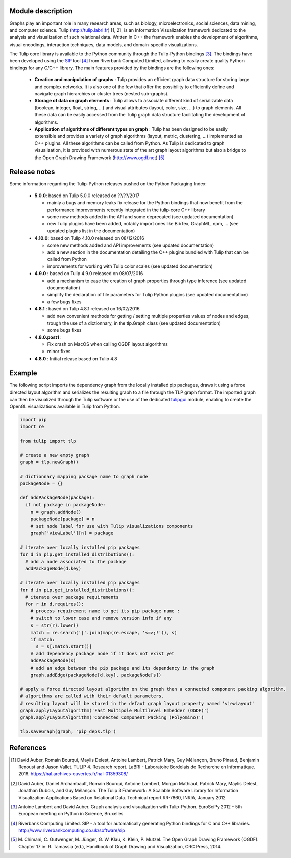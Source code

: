 Module description
==================

Graphs play an important role in many research areas, such as biology, microelectronics, social
sciences, data mining, and computer science. Tulip (http://tulip.labri.fr) [1, 2]_ is an
Information Visualization framework dedicated to the analysis and visualization of such relational
data. Written in C++ the framework enables the development of algorithms, visual encodings,
interaction techniques, data models, and domain-specific visualizations.

The Tulip core library is available to the Python community through the Tulip-Python
bindings [3]_. The bindings have been developed using the `SIP <https://pypi.python.org/pypi/SIP>`_
tool [4]_ from Riverbank Computed Limited, allowing to easily create quality Python bindings for any C/C++ library.
The main features provided by the bindings are the following ones:

  - **Creation and manipulation of graphs** :
    Tulip provides an efficient graph data structure for storing large and complex networks.
    It is also one of the few that offer the possibility to
    efficiently define and navigate graph hierarchies or cluster trees (nested sub-graphs).

  - **Storage of data on graph elements** :
    Tulip allows to associate different kind of serializable data (boolean, integer, float, string, ...)
    and visual attributes (layout, color, size, ...) to graph elements. All these data can be easily accessed
    from the Tulip graph data structure facilitating the development of algorithms.

  - **Application of algorithms of different types on graph** :
    Tulip has been designed to be easily extensible and provides a variety of graph algorithms (layout, metric, clustering, ...)
    implemented as C++ plugins. All these algorithms can be called from Python.
    As Tulip is dedicated to graph visualization, it is provided with numerous state of the art
    graph layout algorithms but also a bridge to the Open Graph Drawing Framework (http://www.ogdf.net) [5]_

Release notes
==============

Some information regarding the Tulip-Python releases pushed on the Python Packaging Index:

    * **5.0.0**: based on Tulip 5.0.0 released on ??/??/2017

      * mainly a bugs and memory leaks fix release for the Python bindings that now benefit from
        the performance improvements recently integrated in the tulip-core C++ library

      * some new methods added in the API and some deprecated (see updated documentation)

      * new Tulip plugins have been added, notably import ones like BibTex, GraphML, npm, ...
        (see updated plugins list in the documentation)


    * **4.10.0**: based on Tulip 4.10.0 released on 08/12/2016

      * some new methods added and API improvements (see updated documentation)

      * add a new section in the documentation detailing the C++ plugins bundled with Tulip that can be called from Python

      * improvements for working with Tulip color scales (see updated documentation)

    * **4.9.0** : based on Tulip 4.9.0 released on 08/07/2016

      * add a mechanism to ease the creation of graph properties through type inference (see updated documentation)

      * simplify the declaration of file parameters for Tulip Python plugins (see updated documentation)

      * a few bugs fixes

    * **4.8.1** : based on Tulip 4.8.1 released on 16/02/2016

      * add new convenient methods for getting / setting multiple properties values of nodes and edges,
        trough the use of a dictionnary, in the tlp.Graph class (see updated documentation)

      * some bugs fixes

    * **4.8.0.post1** :

      * Fix crash on MacOS when calling OGDF layout algorithms
      * minor fixes

    * **4.8.0** : Initial release based on Tulip 4.8

Example
=======

The following script imports the dependency graph from the locally installed pip packages, 
draws it using a force directed layout algorithm and serializes the resulting graph to a file
through the TLP graph format. The imported graph can then be visualized through the Tulip software
or the use of the dedicated `tulipgui <https://pypi.python.org/pypi/tulipgui-python>`_ module, 
enabling to create the OpenGL visualizations available in Tulip from Python.

.. code:: python

  import pip
  import re

  from tulip import tlp

  # create a new empty graph
  graph = tlp.newGraph()

  # dictionnary mapping package name to graph node
  packageNode = {}

  def addPackageNode(package):
    if not package in packageNode:
      n = graph.addNode()
      packageNode[package] = n
      # set node label for use with Tulip visualizations components
      graph['viewLabel'][n] = package

  # iterate over locally installed pip packages
  for d in pip.get_installed_distributions():
    # add a node associated to the package
    addPackageNode(d.key)

  # iterate over locally installed pip packages
  for d in pip.get_installed_distributions():
    # iterate over package requirements
    for r in d.requires():
      # process requirement name to get its pip package name :
      # switch to lower case and remove version info if any
      s = str(r).lower()
      match = re.search('|'.join(map(re.escape, '<=>;!')), s)
      if match:
        s = s[:match.start()]
      # add dependency package node if it does not exist yet
      addPackageNode(s)
      # add an edge between the pip package and its dependency in the graph
      graph.addEdge(packageNode[d.key], packageNode[s])

  # apply a force directed layout algorithm on the graph then a connected component packing algorithm.
  # algorithms are called with their default parameters.
  # resulting layout will be stored in the defaut graph layout property named 'viewLayout'
  graph.applyLayoutAlgorithm('Fast Multipole Multilevel Embedder (OGDF)')
  graph.applyLayoutAlgorithm('Connected Component Packing (Polyomino)')

  tlp.saveGraph(graph, 'pip_deps.tlp')


References
==========

.. [1] David Auber, Romain Bourqui, Maylis Delest, Antoine Lambert,
       Patrick Mary, Guy Mélançon, Bruno Pinaud, Benjamin Renoust and Jason Vallet.
       TULIP 4. Research report. LaBRI - Laboratoire Bordelais de Recherche en Informatique. 2016.
       https://hal.archives-ouvertes.fr/hal-01359308/

.. [2] David Auber, Daniel Archambault, Romain Bourqui, Antoine Lambert, Morgan Mathiaut,
       Patrick Mary, Maylis Delest, Jonathan Dubois, and Guy Mélançon. The Tulip 3 Framework:
       A Scalable Software Library for Information Visualization Applications Based on Relational
       Data. Technical report RR-7860, INRIA, January 2012

.. [3] Antoine Lambert and David Auber. Graph analysis and visualization with Tulip-Python.
       EuroSciPy 2012 - 5th European meeting on Python in Science, Bruxelles

.. [4] Riverbank Computing Limited. SIP - a tool for automatically generating Python bindings for
       C and C++ libraries. http://www.riverbankcomputing.co.uk/software/sip

.. [5] M. Chimani, C. Gutwenger, M. Jünger, G. W. Klau, K. Klein, P. Mutzel.
       The Open Graph Drawing Framework (OGDF).
       Chapter 17 in: R. Tamassia (ed.), Handbook of Graph Drawing and Visualization, CRC Press, 2014.
